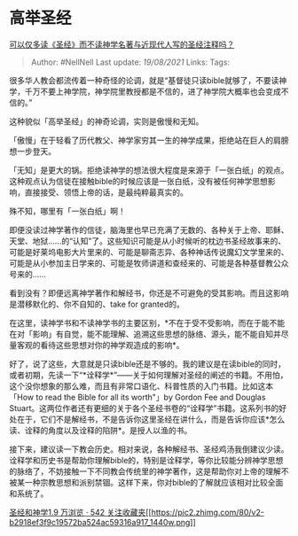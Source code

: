 * 高举圣经
  :PROPERTIES:
  :CUSTOM_ID: 高举圣经
  :END:

[[https://www.zhihu.com/question/320469255/answer/654636734][可以仅多读《圣经》而不读神学名著与近现代人写的圣经注释吗？]]

#+BEGIN_QUOTE
  Author: #NellNell Last update: /19/08/2021/ Links: Tags:
#+END_QUOTE

很多华人教会都流传着一种奇怪的论调，就是“基督徒只读bible就够了，不要读神学，千万不要上神学院，神学院里教授都是不信的，进了神学院大概率也会变成不信的。”

这种貌似「高举圣经」的神奇论调，实则是傲慢和无知。

「傲慢」在于轻看了历代教父、神学家穷其一生的神学成果，拒绝站在巨人的肩膀想一步登天。

「无知」是更大的锅。拒绝读神学的想法很大程度是来源于「一张白纸」的观点。这种观点认为信徒在接触bible的时候应该是一张白纸，没有被任何神学思想影响，直接接受、领悟上帝的话，是最纯粹最真实的。

殊不知，哪里有「一张白纸」啊！

即便没读过神学著作的信徒，脑海里也早已充满了无数的、各种关于上帝、耶稣、天堂、地狱......的“认知”了。这些知识可能是从小时候听的枕边书圣经故事来的、可能是好莱坞电影大片里来的、可能是聊斋志异、各种神话传说魔幻文学里来的、可能是从小参加主日学来的、可能是牧师讲道和查经来的、可能是各种基督教公众号来的......

看到没有？即便远离神学著作和解经书，你还是不可避免的受其影响。而且这影响是潜移默化的、你不自知的、take
for granted的。

在这里，读神学书和不读神学书的主要区别，*不在于受不受影响，而在于能不能在对「影响」有自觉，能不能理解、追溯这些思想的脉络、源头，能不能自知并尽量客观的看待这些思想对你的神学观造成的影响*。

好了，说了这些，大意就是只读bible还是不够的。我的建议是在读bible的同时，或者初期，先读一下“*诠释学*”------关于如何理解对圣经的阐述的书籍。不用怕，这个没你想象的那么难，而且有非常口语化、科普性质的入门书籍。比如这本「How
to read the Bible for all its worth"」by Gordon Fee and Douglas
Stuart。这两位作者还有更细的关于各个圣经书卷的“诠释学”书籍。这系列书的好处在于，它们不是解经书，不是告诉你这里圣经在讲什么，而是告诉你应该*怎么读、诠释的角度以及诠释的陷阱*。是授人以渔的书。

接下来，建议读一下教会历史。相对来说，各种解经书、圣经鸡汤我倒建议少读。诠释学和历史书是帮助你理解bible的，特别是诠释学，等你比较能分辨神学思想的脉络了，不妨接触一下不同教会传统里的神学著作，这是帮助你对上帝的理解不被某一种宗教思想和派别禁锢。这样下来，你对bible的了解就应该相对比较全面和系统了。

[[https://www.zhihu.com/collection/313814574][圣经和神学1.9 万浏览 · 542
关注收藏夹[[https://pic2.zhimg.com/80/v2-b2918ef3f9c19572ba524ac59316a917_1440w.png]]]]
